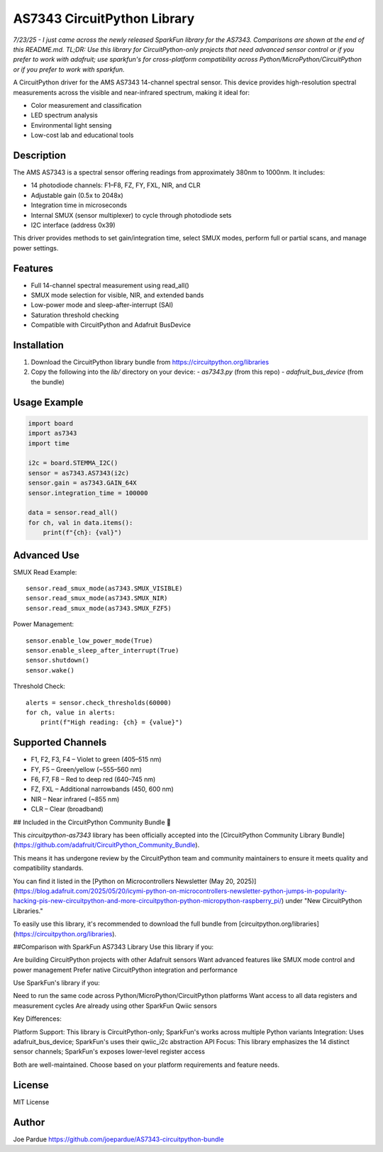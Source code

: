 AS7343 CircuitPython Library
=============================

*7/23/25 - I just came across the newly released SparkFun library for the AS7343. Comparisons are shown at the end of this README.md. TL;DR: Use this library for CircuitPython-only projects that need advanced sensor control or if you prefer to work with adafruit; use sparkfun's for cross-platform compatibility across Python/MicroPython/CircuitPython or if you prefer to work with sparkfun.*

A CircuitPython driver for the AMS AS7343 14-channel spectral sensor. This device provides high-resolution spectral measurements across the visible and near-infrared spectrum, making it ideal for:

- Color measurement and classification
- LED spectrum analysis
- Environmental light sensing
- Low-cost lab and educational tools

Description
-----------

The AMS AS7343 is a spectral sensor offering readings from approximately 380nm to 1000nm. It includes:

- 14 photodiode channels: F1–F8, FZ, FY, FXL, NIR, and CLR
- Adjustable gain (0.5x to 2048x)
- Integration time in microseconds
- Internal SMUX (sensor multiplexer) to cycle through photodiode sets
- I2C interface (address 0x39)

This driver provides methods to set gain/integration time, select SMUX modes, perform full or partial scans, and manage power settings.

Features
--------

- Full 14-channel spectral measurement using read_all()
- SMUX mode selection for visible, NIR, and extended bands
- Low-power mode and sleep-after-interrupt (SAI)
- Saturation threshold checking
- Compatible with CircuitPython and Adafruit BusDevice

Installation
------------

1. Download the CircuitPython library bundle from https://circuitpython.org/libraries
2. Copy the following into the `lib/` directory on your device:
   - `as7343.py` (from this repo)
   - `adafruit_bus_device` (from the bundle)

Usage Example
-------------

.. code-block:: python

    import board
    import as7343
    import time

    i2c = board.STEMMA_I2C()
    sensor = as7343.AS7343(i2c)
    sensor.gain = as7343.GAIN_64X
    sensor.integration_time = 100000

    data = sensor.read_all()
    for ch, val in data.items():
        print(f"{ch}: {val}")

Advanced Use
------------

SMUX Read Example::

    sensor.read_smux_mode(as7343.SMUX_VISIBLE)
    sensor.read_smux_mode(as7343.SMUX_NIR)
    sensor.read_smux_mode(as7343.SMUX_FZF5)

Power Management::

    sensor.enable_low_power_mode(True)
    sensor.enable_sleep_after_interrupt(True)
    sensor.shutdown()
    sensor.wake()

Threshold Check::

    alerts = sensor.check_thresholds(60000)
    for ch, value in alerts:
        print(f"High reading: {ch} = {value}")

Supported Channels
------------------

- F1, F2, F3, F4 – Violet to green (405–515 nm)
- FY, F5 – Green/yellow (~555–560 nm)
- F6, F7, F8 – Red to deep red (640–745 nm)
- FZ, FXL – Additional narrowbands (450, 600 nm)
- NIR – Near infrared (~855 nm)
- CLR – Clear (broadband)

## Included in the CircuitPython Community Bundle 🌟

This `circuitpython-as7343` library has been officially accepted into the
[CircuitPython Community Library Bundle](https://github.com/adafruit/CircuitPython_Community_Bundle).

This means it has undergone review by the CircuitPython team and community maintainers
to ensure it meets quality and compatibility standards.

You can find it listed in the [Python on Microcontrollers Newsletter (May 20, 2025)](https://blog.adafruit.com/2025/05/20/icymi-python-on-microcontrollers-newsletter-python-jumps-in-popularity-hacking-pis-new-circuitpython-and-more-circuitpython-python-micropython-raspberry_pi/)
under "New CircuitPython Libraries."

To easily use this library, it's recommended to download the full bundle from
[circuitpython.org/libraries](https://circuitpython.org/libraries).

##Comparison with SparkFun AS7343 Library
Use this library if you:

Are building CircuitPython projects with other Adafruit sensors
Want advanced features like SMUX mode control and power management
Prefer native CircuitPython integration and performance

Use SparkFun's library if you:

Need to run the same code across Python/MicroPython/CircuitPython platforms
Want access to all data registers and measurement cycles
Are already using other SparkFun Qwiic sensors

Key Differences:

Platform Support: This library is CircuitPython-only; SparkFun's works across multiple Python variants
Integration: Uses adafruit_bus_device; SparkFun's uses their qwiic_i2c abstraction
API Focus: This library emphasizes the 14 distinct sensor channels; SparkFun's exposes lower-level register access

Both are well-maintained. Choose based on your platform requirements and feature needs.

License
-------

MIT License

Author
------

Joe Pardue https://github.com/joepardue/AS7343-circuitpython-bundle
